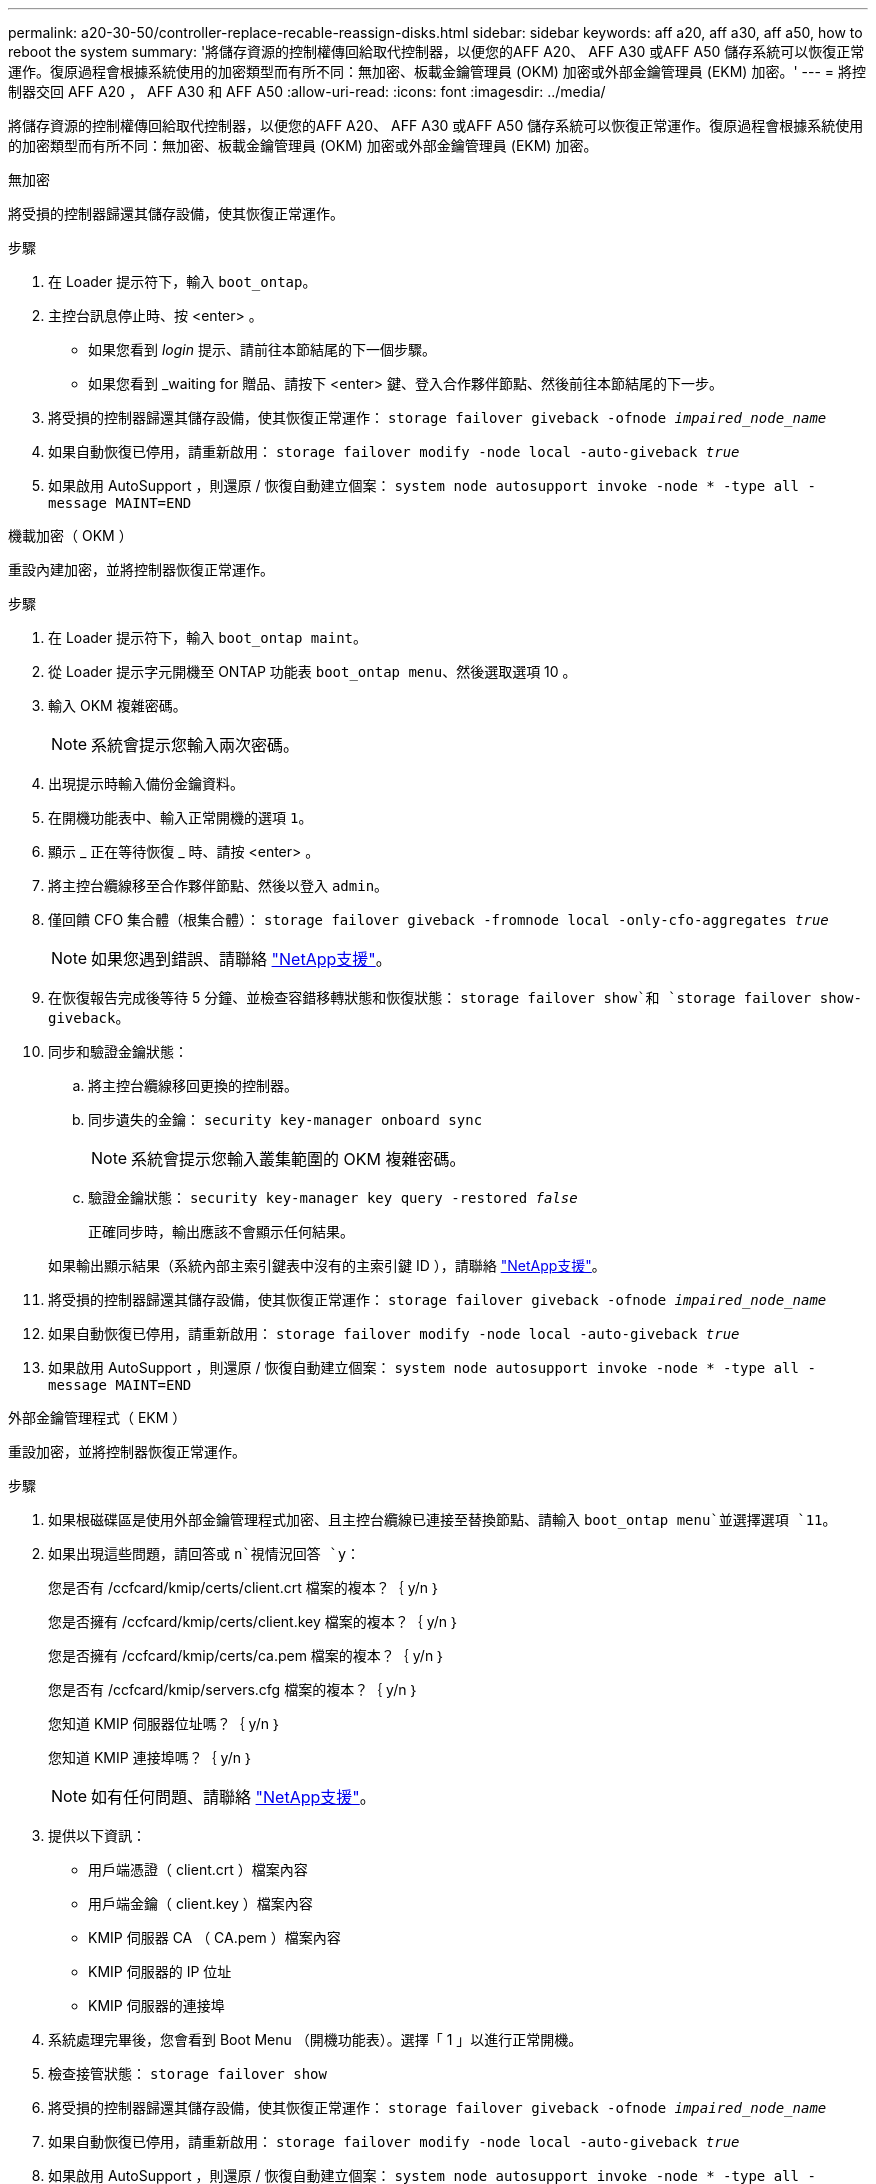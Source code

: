 ---
permalink: a20-30-50/controller-replace-recable-reassign-disks.html 
sidebar: sidebar 
keywords: aff a20, aff a30, aff a50, how to reboot the system 
summary: '將儲存資源的控制權傳回給取代控制器，以便您的AFF A20、 AFF A30 或AFF A50 儲存系統可以恢復正常運作。復原過程會根據系統使用的加密類型而有所不同：無加密、板載金鑰管理員 (OKM) 加密或外部金鑰管理員 (EKM) 加密。' 
---
= 將控制器交回 AFF A20 ， AFF A30 和 AFF A50
:allow-uri-read: 
:icons: font
:imagesdir: ../media/


[role="lead"]
將儲存資源的控制權傳回給取代控制器，以便您的AFF A20、 AFF A30 或AFF A50 儲存系統可以恢復正常運作。復原過程會根據系統使用的加密類型而有所不同：無加密、板載金鑰管理員 (OKM) 加密或外部金鑰管理員 (EKM) 加密。

[role="tabbed-block"]
====
.無加密
--
將受損的控制器歸還其儲存設備，使其恢復正常運作。

.步驟
. 在 Loader 提示符下，輸入 `boot_ontap`。
. 主控台訊息停止時、按 <enter> 。
+
** 如果您看到 _login_ 提示、請前往本節結尾的下一個步驟。
** 如果您看到 _waiting for 贈品、請按下 <enter> 鍵、登入合作夥伴節點、然後前往本節結尾的下一步。


. 將受損的控制器歸還其儲存設備，使其恢復正常運作： `storage failover giveback -ofnode _impaired_node_name_`
. 如果自動恢復已停用，請重新啟用： `storage failover modify -node local -auto-giveback _true_`
. 如果啟用 AutoSupport ，則還原 / 恢復自動建立個案： `system node autosupport invoke -node * -type all -message MAINT=END`


--
.機載加密（ OKM ）
--
重設內建加密，並將控制器恢復正常運作。

.步驟
. 在 Loader 提示符下，輸入 `boot_ontap maint`。
. 從 Loader 提示字元開機至 ONTAP 功能表 `boot_ontap menu`、然後選取選項 10 。
. 輸入 OKM 複雜密碼。
+

NOTE: 系統會提示您輸入兩次密碼。

. 出現提示時輸入備份金鑰資料。
. 在開機功能表中、輸入正常開機的選項 `1`。
. 顯示 _ 正在等待恢復 _ 時、請按 <enter> 。
. 將主控台纜線移至合作夥伴節點、然後以登入 `admin`。
. 僅回饋 CFO 集合體（根集合體）： `storage failover giveback -fromnode local -only-cfo-aggregates _true_`
+

NOTE: 如果您遇到錯誤、請聯絡 https://support.netapp.com["NetApp支援"]。

. 在恢復報告完成後等待 5 分鐘、並檢查容錯移轉狀態和恢復狀態： `storage failover show`和 `storage failover show-giveback`。
. 同步和驗證金鑰狀態：
+
.. 將主控台纜線移回更換的控制器。
.. 同步遺失的金鑰： `security key-manager onboard sync`
+

NOTE: 系統會提示您輸入叢集範圍的 OKM 複雜密碼。

.. 驗證金鑰狀態： `security key-manager key query -restored _false_`
+
正確同步時，輸出應該不會顯示任何結果。

+
如果輸出顯示結果（系統內部主索引鍵表中沒有的主索引鍵 ID ），請聯絡 https://support.netapp.com["NetApp支援"]。



. 將受損的控制器歸還其儲存設備，使其恢復正常運作： `storage failover giveback -ofnode _impaired_node_name_`
. 如果自動恢復已停用，請重新啟用： `storage failover modify -node local -auto-giveback _true_`
. 如果啟用 AutoSupport ，則還原 / 恢復自動建立個案： `system node autosupport invoke -node * -type all -message MAINT=END`


--
.外部金鑰管理程式（ EKM ）
--
重設加密，並將控制器恢復正常運作。

.步驟
. 如果根磁碟區是使用外部金鑰管理程式加密、且主控台纜線已連接至替換節點、請輸入 `boot_ontap menu`並選擇選項 `11`。
. 如果出現這些問題，請回答或 `n`視情況回答 `y`：
+
您是否有 /ccfcard/kmip/certs/client.crt 檔案的複本？｛ y/n ｝

+
您是否擁有 /ccfcard/kmip/certs/client.key 檔案的複本？｛ y/n ｝

+
您是否擁有 /ccfcard/kmip/certs/ca.pem 檔案的複本？｛ y/n ｝

+
您是否有 /ccfcard/kmip/servers.cfg 檔案的複本？｛ y/n ｝

+
您知道 KMIP 伺服器位址嗎？｛ y/n ｝

+
您知道 KMIP 連接埠嗎？｛ y/n ｝

+

NOTE: 如有任何問題、請聯絡 https://support.netapp.com["NetApp支援"]。

. 提供以下資訊：
+
** 用戶端憑證（ client.crt ）檔案內容
** 用戶端金鑰（ client.key ）檔案內容
** KMIP 伺服器 CA （ CA.pem ）檔案內容
** KMIP 伺服器的 IP 位址
** KMIP 伺服器的連接埠


. 系統處理完畢後，您會看到 Boot Menu （開機功能表）。選擇「 1 」以進行正常開機。
. 檢查接管狀態： `storage failover show`
. 將受損的控制器歸還其儲存設備，使其恢復正常運作： `storage failover giveback -ofnode _impaired_node_name_`
. 如果自動恢復已停用，請重新啟用： `storage failover modify -node local -auto-giveback _true_`
. 如果啟用 AutoSupport ，則還原 / 恢復自動建立個案： `system node autosupport invoke -node * -type all -message MAINT=END`


--
====
.接下來呢？
將儲存資源的擁有權移轉至更換控制器後，您需要link:controller-replace-restore-system-rma.html["完成控制器更換"]進行程序。
